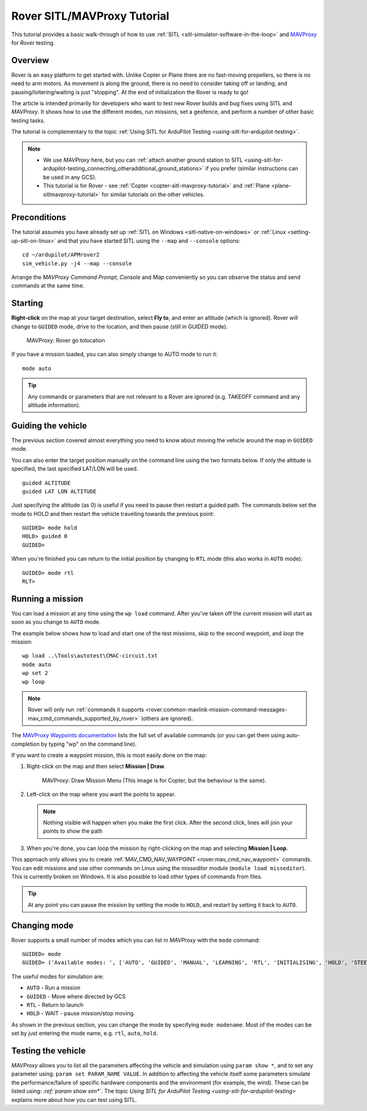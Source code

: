 .. _rover-sitlmavproxy-tutorial:

============================
Rover SITL/MAVProxy Tutorial
============================

This tutorial provides a basic walk-through of how to use
:ref:`SITL <sitl-simulator-software-in-the-loop>` and
`MAVProxy <http://ardupilot.github.io/MAVProxy/>`__ for *Rover* testing.

Overview
========

Rover is an easy platform to get started with. Unlike Copter or Plane
there are no fast-moving propellers, so there is no need to arm motors.
As movement is along the ground, there is no need to consider taking off
or landing, and pausing/loitering/waiting is just "stopping". At the end
of initialization the Rover is ready to go!

The article is intended primarily for developers who want to test new
Rover builds and bug fixes using SITL and *MAVProxy*. It shows how to
use the different modes, run missions, set a geofence, and perform a
number of other basic testing tasks.

The tutorial is complementary to the topic :ref:`Using SITL for ArduPilot Testing <using-sitl-for-ardupilot-testing>`.

.. note::

   -  We use *MAVProxy* here, but you can :ref:`attach another ground station to SITL <using-sitl-for-ardupilot-testing_connecting_otheradditional_ground_stations>`
      if you prefer (similar instructions can be used in any GCS).
   -  This tutorial is for Rover - see
      :ref:`Copter <copter-sitl-mavproxy-tutorial>` and
      :ref:`Plane <plane-sitlmavproxy-tutorial>` for similar tutorials on the
      other vehicles.

Preconditions
=============

The tutorial assumes you have already set up :ref:`SITL on Windows <sitl-native-on-windows>` or
:ref:`Linux <setting-up-sitl-on-linux>` and that you have started SITL
using the ``--map`` and ``--console`` options:

::

    cd ~/ardupilot/APMrover2
    sim_vehicle.py -j4 --map --console

Arrange the *MAVProxy Command Prompt*, *Console* and *Map* conveniently
so you can observe the status and send commands at the same time.

.. image:: ../images/mavproxy_sitl_console_and_map.jpg
    :target: ../_images/mavproxy_sitl_console_and_map.jpg

Starting
========

**Right-click** on the map at your target destination, select **Fly
to**, and enter an altitude (which is ignored). Rover will change to
``GUIDED`` mode, drive to the location, and then pause (still in GUIDED
mode).

.. figure:: ../images/MAVProxyRover_Guided_Menu.jpg
   :target: ../_images/MAVProxyRover_Guided_Menu.jpg

   MAVProxy: Rover go tolocation

If you have a mission loaded, you can also simply change to AUTO mode to
run it:

::

    mode auto

.. tip::

   Any commands or parameters that are not relevant to a Rover are
   ignored (e.g. TAKEOFF command and any altitude information).

Guiding the vehicle
===================

The previous section covered almost everything you need to know about
moving the vehicle around the map in ``GUIDED`` mode.

You can also enter the target position manually on the command line
using the two formats below. If only the altitude is specified, the last
specified LAT/LON will be used.

::

    guided ALTITUDE
    guided LAT LON ALTITUDE

Just specifying the altitude (as 0) is useful if you need to pause then
restart a guided path. The commands below set the mode to HOLD and then
restart the vehicle travelling towards the previous point:

::

    GUIDED> mode hold
    HOLD> guided 0
    GUIDED> 

When you're finished you can return to the initial position by changing
to ``RTL`` mode (this also works in ``AUTO`` mode):

::

    GUIDED> mode rtl
    RLT> 

Running a mission
=================

You can load a mission at any time using the ``wp load`` command. After
you've taken off the current mission will start as soon as you change to
``AUTO`` mode.

The example below shows how to load and start one of the test missions,
skip to the second waypoint, and *loop* the mission:

::

    wp load ..\Tools\autotest\CMAC-circuit.txt
    mode auto
    wp set 2
    wp loop

.. note::

   Rover will only run :ref:`commands it supports <rover:common-mavlink-mission-command-messages-mav_cmd_commands_supported_by_rover>`
   (others are ignored). 

The `MAVProxy Waypoints documentation <http://ardupilot.github.io/MAVProxy/html/uav_configuration/waypoints.html>`__
lists the full set of available commands (or you can get them using
auto-completion by typing "wp" on the command line).

If you want to create a waypoint mission, this is most easily done on
the map:

#. Right-click on the map and then select **Mission \| Draw**.

   .. figure:: ../images/MAVProxyCopter_Mission_Draw.jpg
      :target: ../_images/MAVProxyCopter_Mission_Draw.jpg

      MAVProxy: Draw Mission Menu (This image is for Copter, but the behaviour is the same).

#. Left-click on the map where you want the points to appear.

   .. note::

      Nothing visible will happen when you make the first click.
      After the second click, lines will join your points to show the path
         
#. When you're done, you can loop the mission by right-clicking on the
   map and selecting **Mission \| Loop**.

This approach only allows you to create
:ref:`MAV_CMD_NAV_WAYPOINT <rover:mav_cmd_nav_waypoint>`
commands. You can edit missions and use other commands on Linux using
the *misseditor* module (``module load misseditor``). This is currently
broken on Windows. It is also possible to load other types of commands
from files.

.. tip::

   At any point you can pause the mission by setting the mode to
   ``HOLD``, and restart by setting it back to ``AUTO``.

Changing mode
=============

Rover supports a small number of modes which you can list in *MAVProxy*
with the ``mode`` command:

::

    GUIDED> mode
    GUIDED> ('Available modes: ', ['AUTO', 'GUIDED', 'MANUAL', 'LEARNING', 'RTL', 'INITIALISING', 'HOLD', 'STEERING'])

The useful modes for simulation are:

-  ``AUTO`` - Run a mission
-  ``GUIDED`` - Move where directed by GCS
-  ``RTL`` - Return to launch
-  ``HOLD`` - WAIT - pause mission/stop moving.

As shown in the previous section, you can change the mode by specifying
``mode modename``. Most of the modes can be set by just entering the
mode name, e.g. ``rtl``, ``auto``, ``hold``.

Testing the vehicle
===================

*MAVProxy* allows you to list all the parameters affecting the vehicle
and simulation using ``param show *``, and to set any parameter using:
``param set PARAM_NAME VALUE``. In addition to affecting the vehicle
itself some parameters simulate the performance/failure of specific
hardware components and the environment (for example, the wind). These
can be listed using: `:ref:`param show sim*``. The topic `Using SITL for ArduPilot Testing <using-sitl-for-ardupilot-testing>` explains more about how
you can test using SITL.
